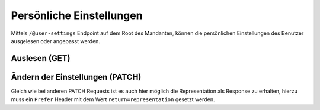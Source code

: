 .. _usersettings:

Persönliche Einstellungen
=========================

Mittels ``/@user-settings`` Endpoint auf dem Root des Mandanten, können die persönlichen Einstellungen des Benutzer ausgelesen oder angepasst werden.


Auslesen (GET)
--------------

.. http:get:: /@user-settings

   Gibt die Einstellungen des aktuellen Benutzers zurück. Falls noch keine persönlichen Einstellungen vorgenommen wurden, so handelt es sich um die Default-Einstellungen des Mandanten.

   **Request**:

   .. sourcecode:: http

      GET /@user-settings HTTP/1.1
      Accept: application/json

   **Response**:

   .. sourcecode:: http

      HTTP/1.1 200 OK
      Content-Type: application/json

      {
        "notify_inbox_actions": true,
        "notify_own_actions": true,
        "seen_tours": [
          "gever.introduction",
          "gever.release-2019.3"
        ]
      }


Ändern der Einstellungen (PATCH)
--------------------------------

.. http:patch:: /@user-settings

   Die Einstellungen für den aktuellen Benutzer können via PATCH Request geändert werden.

   **Request**:

   .. sourcecode:: http

      PATCH /@user-settings HTTP/1.1
      Accept: application/json
      Content-Type: application/json

      {
        "notify_own_actions": true,
        "seen_tours": ["gever.introduction", "gever.release-2019.3"]
      }


   **Response**:

   .. sourcecode:: http

      HTTP/1.1 204 No Content
      Content-Type: application/json


Gleich wie bei anderen PATCH Requests ist es auch hier möglich die Representation als Response zu erhalten, hierzu muss ein ``Prefer`` Header mit dem Wert ``return=representation`` gesetzt werden.
